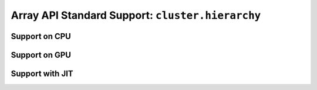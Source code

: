 Array API Standard Support: ``cluster.hierarchy``
=================================================

.. _array_api_support_cluster_hierarchy_cpu:

Support on CPU
--------------

.. array-api-support-per-function::
    :module: cluster.hierarchy
    :backend_type: cpu

.. _array_api_support_cluster_hierarchy_gpu:

Support on GPU
--------------

.. array-api-support-per-function::
    :module: cluster.hierarchy
    :backend_type: gpu

.. _array_api_support_cluster_hierarchy_jit:

Support with JIT
----------------

.. array-api-support-per-function::
    :module: cluster.hierarchy
    :backend_type: jit

